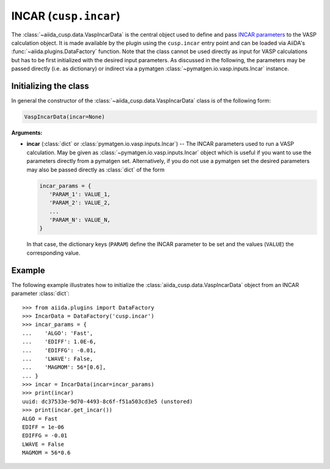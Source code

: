.. _user-guide-datatypes-inputs-incar:

INCAR (``cusp.incar``)
----------------------

The :class:`~aiida_cusp.data.VaspIncarData` is the central object used to define and pass `INCAR parameters`_ to the VASP calculation object.
It is made available by the plugin using the ``cusp.incar`` entry point and can be loaded via AiiDA's :func:`~aiida.plugins.DataFactory` function.
Note that the class cannot be used directly as input for VASP calculations but has to be first initialized with the desired input parameters.
As discussed in the following, the parameters may be passed directly (i.e. as dictionary) or indirect via a pymatgen :class:`~pymatgen.io.vasp.inputs.Incar` instance.

.. _user-guide-datatypes-inputs-incar-initializing:

Initializing the class
^^^^^^^^^^^^^^^^^^^^^^

In general the constructor of the :class:`~aiida_cusp.data.VaspIncarData` class is of the following form:

.. code-block:: python

   VaspIncarData(incar=None)

**Arguments:**

* **incar** (:class:`dict` or :class:`pymatgen.io.vasp.inputs.Incar`) --
  The INCAR parameters used to run a VASP calculation.
  May be given as :class:`~pymatgen.io.vasp.inputs.Incar` object which is useful if you want to use the parameters directly from a pymatgen set.
  Alternatively, if you do not use a pymatgen set the desired parameters may also be passed directly as :class:`dict` of the form

  .. code-block:: python

     incar_params = {
        'PARAM_1': VALUE_1,
        'PARAM_2': VALUE_2,
        ...
        'PARAM_N': VALUE_N,
     }

  In that case, the dictionary keys (``PARAM``) define the INCAR parameter to be set and the values (``VALUE``) the corresponding value.

Example
^^^^^^^

The following example illustrates how to initialize the :class:`aiida_cusp.data.VaspIncarData` object from an INCAR parameter :class:`dict`::

   >>> from aiida.plugins import DataFactory
   >>> IncarData = DataFactory('cusp.incar')
   >>> incar_params = {
   ...    'ALGO': 'Fast',
   ...    'EDIFF': 1.0E-6,
   ...    'EDIFFG': -0.01,
   ...    'LWAVE': False,
   ...    'MAGMOM': 56*[0.6],
   ... }
   >>> incar = IncarData(incar=incar_params)
   >>> print(incar)
   uuid: dc37533e-9d70-4493-8c6f-f51a503cd3e5 (unstored)
   >>> print(incar.get_incar())
   ALGO = Fast
   EDIFF = 1e-06
   EDIFFG = -0.01
   LWAVE = False
   MAGMOM = 56*0.6


.. _INCAR parameters: https://www.vasp.at/wiki/index.php/Category:INCAR
